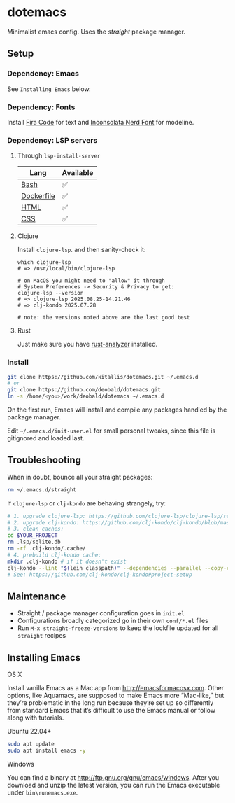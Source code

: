 * dotemacs
Minimalist emacs config. Uses the [[(https://github.com/raxod502/straight.el)][straight]] package manager.

** Setup
*** Dependency: Emacs
See ~Installing Emacs~ below.

*** Dependency: Fonts
Install [[https://github.com/tonsky/FiraCode][Fira Code]] for text and [[https://github.com/ryanoasis/nerd-fonts/blob/master/patched-fonts/Inconsolata/complete/Inconsolata%20Nerd%20Font%20Complete.otf][Inconsolata Nerd Font]] for modeline.

*** Dependency: LSP servers
**** Through ~lsp-install-server~

| Lang       | Available |
|------------+-----------|
| [[https://github.com/bash-lsp/bash-language-server][Bash]]       | ✅        |
| [[https://emacs-lsp.github.io/lsp-mode/page/lsp-dockerfile][Dockerfile]] | ✅        |
| [[https://emacs-lsp.github.io/lsp-mode/page/lsp-html][HTML]]       | ✅        |
| [[https://emacs-lsp.github.io/lsp-mode/page/lsp-css][CSS]]        | ✅        |

**** Clojure
Install ~clojure-lsp~. and then sanity-check it:

#+BEGIN_SRC shell
which clojure-lsp
# => /usr/local/bin/clojure-lsp

# on MacOS you might need to "allow" it through
# System Preferences -> Security & Privacy to get:
clojure-lsp --version
# => clojure-lsp 2025.08.25-14.21.46
# => clj-kondo 2025.07.28

# note: the versions noted above are the last good test
#+END_SRC

**** Rust

Just make sure you have [[https://github.com/rust-analyzer/rust-analyzer][rust-analyzer]] installed.

*** Install
#+BEGIN_SRC bash
git clone https://github.com/kitallis/dotemacs.git ~/.emacs.d
# or
git clone https://github.com/deobald/dotemacs.git
ln -s /home/<you>/work/deobald/dotemacs ~/.emacs.d
#+END_SRC

On the first run, Emacs will install and compile any packages handled by the package manager.

Edit =~/.emacs.d/init-user.el= for small personal tweaks, since this file is gitignored and loaded last.

** Troubleshooting
When in doubt, bounce all your straight packages:

#+BEGIN_SRC bash
rm ~/.emacs.d/straight
#+END_SRC

If ~clojure-lsp~ or ~clj-kondo~ are behaving strangely, try:

#+BEGIN_SRC bash
# 1. upgrade clojure-lsp: https://github.com/clojure-lsp/clojure-lsp/releases/
# 2. upgrade clj-kondo: https://github.com/clj-kondo/clj-kondo/blob/master/doc/install.md#installation-script-macos-and-linux
# 3. clean caches:
cd $YOUR_PROJECT
rm .lsp/sqlite.db
rm -rf .clj-kondo/.cache/
# 4. prebuild clj-kondo cache:
mkdir .clj-kondo # if it doesn't exist
clj-kondo --lint "$(lein classpath)" --dependencies --parallel --copy-configs
# See: https://github.com/clj-kondo/clj-kondo#project-setup
#+END_SRC

** Maintenance
  - Straight / package manager configuration goes in ~init.el~
  - Configurations broadly categorized go in their own ~conf/*.el~ files
  - Run ~M-x straight-freeze-versions~ to keep the lockfile updated for all ~straight~ recipes

** Installing Emacs
**** OS X

Install vanilla Emacs as a Mac app from http://emacsformacosx.com. Other options, like Aquamacs, are supposed to make Emacs more “Mac-like,” but they’re problematic in the long run because they’re set up so differently from standard Emacs that it’s difficult to use the Emacs manual or follow along with tutorials.

**** Ubuntu 22.04+

#+BEGIN_SRC bash
sudo apt update
sudo apt install emacs -y
#+END_SRC

**** Windows

You can find a binary at http://ftp.gnu.org/gnu/emacs/windows. After you download and unzip the latest version, you can run the Emacs executable under ~bin\runemacs.exe~.
